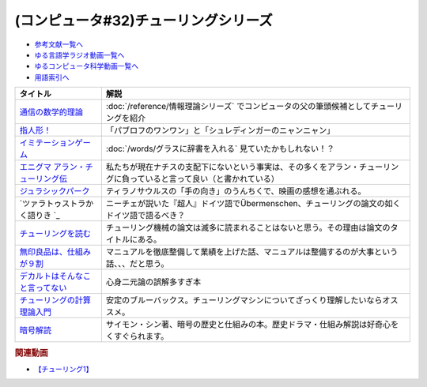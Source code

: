 .. _チューリング参考文献:

.. :ref:`参考文献:チューリングシリーズ <チューリング参考文献>`

(コンピュータ#32)チューリングシリーズ
==================================================================

* `参考文献一覧へ </reference/>`_ 
* `ゆる言語学ラジオ動画一覧へ </videos/yurugengo_radio_list.html>`_ 
* `ゆるコンピュータ科学動画一覧へ </videos/yurucomputer_radio_list.html>`_ 
* `用語索引へ </genindex.html>`_ 

.. raw:: html

  <!--通信の数学的理論--><a href="https://www.amazon.co.jp/%E9%80%9A%E4%BF%A1%E3%81%AE%E6%95%B0%E5%AD%A6%E7%9A%84%E7%90%86%E8%AB%96-%E3%81%A1%E3%81%8F%E3%81%BE%E5%AD%A6%E8%8A%B8%E6%96%87%E5%BA%AB-%E3%82%AF%E3%83%AD%E3%83%BC%E3%83%89%E3%83%BB-%E3%82%B7%E3%83%A3%E3%83%8E%E3%83%B3/dp/4480092226?__mk_ja_JP=%E3%82%AB%E3%82%BF%E3%82%AB%E3%83%8A&keywords=%E9%80%9A%E4%BF%A1%E3%81%AE%E6%95%B0%E5%AD%A6%E7%9A%84%E7%90%86%E8%AB%96&qid=1659236832&sr=8-1&linkCode=li1&tag=takaoutputblo-22&linkId=4492d79b4a6d6efda4ba2919adf19ce5&language=ja_JP&ref_=as_li_ss_il" target="_blank"><img border="0" src="//ws-fe.amazon-adsystem.com/widgets/q?_encoding=UTF8&ASIN=4480092226&Format=_SL110_&ID=AsinImage&MarketPlace=JP&ServiceVersion=20070822&WS=1&tag=takaoutputblo-22&language=ja_JP" ></a><img src="https://ir-jp.amazon-adsystem.com/e/ir?t=takaoutputblo-22&language=ja_JP&l=li1&o=9&a=4480092226" width="1" height="1" border="0" alt="" style="border:none !important; margin:0px !important;" />
  <!--指人形！--><a href="https://philosophersguild.com/collections/plush-finger-puppets" target="_blank"><img border="0" src="https://pbs.twimg.com/media/FP4emT8XsAQNeCi?format=jpg&name=small" width="100"></a>
  <!--イミテーションゲーム--><a href="https://amzn.to/3P6cvXx" target="_blank"><img border="0" src="https://m.media-amazon.com/images/I/91yKoggwCbL._AC_UL320_.jpg" width="100"></a>
  <!--エニグマ アラン・チューリング伝--><a href="https://www.amazon.co.jp/%E3%82%A8%E3%83%8B%E3%82%B0%E3%83%9E-%E3%82%A2%E3%83%A9%E3%83%B3%E3%83%BB%E3%83%81%E3%83%A5%E3%83%BC%E3%83%AA%E3%83%B3%E3%82%B0%E4%BC%9D-%E4%B8%8A-%E3%82%A2%E3%83%B3%E3%83%89%E3%83%AB%E3%83%BC%E3%83%BB%E3%83%9B%E3%83%83%E3%82%B8%E3%82%B9-ebook/dp/B093BF8LY6?_encoding=UTF8&qid=1659237859&sr=8-1&linkCode=li1&tag=takaoutputblo-22&linkId=38b2ca842e44e9f34c7f83f54468ec61&language=ja_JP&ref_=as_li_ss_il" target="_blank"><img border="0" src="//ws-fe.amazon-adsystem.com/widgets/q?_encoding=UTF8&ASIN=B093BF8LY6&Format=_SL110_&ID=AsinImage&MarketPlace=JP&ServiceVersion=20070822&WS=1&tag=takaoutputblo-22&language=ja_JP" ></a><img src="https://ir-jp.amazon-adsystem.com/e/ir?t=takaoutputblo-22&language=ja_JP&l=li1&o=9&a=B093BF8LY6" width="1" height="1" border="0" alt="" style="border:none !important; margin:0px !important;" />
  <!--ジュラシックパーク--><a href="https://amzn.to/3zDtFpx" target="_blank"><img border="0" src="https://m.media-amazon.com/images/I/91gFnngAtcL._AC_UL320_.jpg" width="100"></a>
  <!--ツァラトゥストラかく語りき --><a href="https://www.amazon.co.jp/%E3%83%84%E3%82%A1%E3%83%A9%E3%83%88%E3%82%A5%E3%82%B9%E3%83%88%E3%83%A9%E3%81%8B%E3%81%8F%E8%AA%9E%E3%82%8A%E3%81%8D-%E6%B2%B3%E5%87%BA%E6%96%87%E5%BA%AB-%E3%83%95%E3%83%AA%E3%83%BC%E3%83%89%E3%83%AA%E3%83%92%E3%83%BBW-%E3%83%8B%E3%83%BC%E3%83%81%E3%82%A7/dp/4309464122?__mk_ja_JP=%E3%82%AB%E3%82%BF%E3%82%AB%E3%83%8A&keywords=%E3%83%84%E3%82%A1%E3%83%A9%E3%83%88%E3%82%A5%E3%82%B9%E3%83%88%E3%83%A9%E3%81%AF%E3%81%8B%E3%81%8F%E8%AA%9E%E3%82%8A%E3%81%8D&qid=1660188976&sr=8-1&linkCode=li1&tag=takaoutputblo-22&linkId=857cab0d0ca4e1a1dabd8dc9a35eb938&language=ja_JP&ref_=as_li_ss_il" target="_blank"><img border="0" src="//ws-fe.amazon-adsystem.com/widgets/q?_encoding=UTF8&ASIN=4309464122&Format=_SL110_&ID=AsinImage&MarketPlace=JP&ServiceVersion=20070822&WS=1&tag=takaoutputblo-22&language=ja_JP" ></a><img src="https://ir-jp.amazon-adsystem.com/e/ir?t=takaoutputblo-22&language=ja_JP&l=li1&o=9&a=4309464122" width="1" height="1" border="0" alt="" style="border:none !important; margin:0px !important;" />
  <!--チューリングを読む--><a href="https://www.amazon.co.jp/%E3%83%81%E3%83%A5%E3%83%BC%E3%83%AA%E3%83%B3%E3%82%B0%E3%82%92%E8%AA%AD%E3%82%80-%E3%82%B3%E3%83%B3%E3%83%94%E3%83%A5%E3%83%BC%E3%82%BF%E3%82%B5%E3%82%A4%E3%82%A8%E3%83%B3%E3%82%B9%E3%81%AE%E9%87%91%E5%AD%97%E5%A1%94%E3%82%92%E6%A5%BD%E3%81%97%E3%82%82%E3%81%86-%E3%83%81%E3%83%A3%E3%83%BC%E3%83%AB%E3%82%BA%E3%83%BB%E3%83%9A%E3%82%BE%E3%83%AB%E3%83%89-ebook/dp/B08VJ89CQP?__mk_ja_JP=%E3%82%AB%E3%82%BF%E3%82%AB%E3%83%8A&crid=3EVA7CSKP168N&keywords=%E3%83%81%E3%83%A5%E3%83%BC%E3%83%AA%E3%83%B3%E3%82%B0%E3%82%92%E8%AA%AD%E3%82%80&qid=1660189328&sprefix=%E3%83%81%E3%83%A5%E3%83%BC%E3%83%AA%E3%83%B3%E3%82%B0%E3%82%92%E8%AA%AD%E3%82%80%2Caps%2C342&sr=8-1&linkCode=li1&tag=takaoutputblo-22&linkId=5f10042ec3d9a0dcf6aad77539380210&language=ja_JP&ref_=as_li_ss_il" target="_blank"><img border="0" src="//ws-fe.amazon-adsystem.com/widgets/q?_encoding=UTF8&ASIN=B08VJ89CQP&Format=_SL110_&ID=AsinImage&MarketPlace=JP&ServiceVersion=20070822&WS=1&tag=takaoutputblo-22&language=ja_JP" ></a><img src="https://ir-jp.amazon-adsystem.com/e/ir?t=takaoutputblo-22&language=ja_JP&l=li1&o=9&a=B08VJ89CQP" width="1" height="1" border="0" alt="" style="border:none !important; margin:0px !important;" />
  <!--無印良品は、仕組みが９割--><a href="https://www.amazon.co.jp/%E7%84%A1%E5%8D%B0%E8%89%AF%E5%93%81%E3%81%AF%E3%80%81%E4%BB%95%E7%B5%84%E3%81%BF%E3%81%8C%EF%BC%99%E5%89%B2-%E4%BB%95%E4%BA%8B%E3%81%AF%E3%82%B7%E3%83%B3%E3%83%97%E3%83%AB%E3%81%AB%E3%82%84%E3%82%8A%E3%81%AA%E3%81%95%E3%81%84-%E8%A7%92%E5%B7%9D%E6%9B%B8%E5%BA%97%E5%8D%98%E8%A1%8C%E6%9C%AC-%E6%9D%BE%E4%BA%95-%E5%BF%A0%E4%B8%89-ebook/dp/B00EVPZYNI?_encoding=UTF8&qid=1660189994&sr=8-1&linkCode=li1&tag=takaoutputblo-22&linkId=b72d33516b5e6259289ee7974b2c9d32&language=ja_JP&ref_=as_li_ss_il" target="_blank"><img border="0" src="//ws-fe.amazon-adsystem.com/widgets/q?_encoding=UTF8&ASIN=B00EVPZYNI&Format=_SL110_&ID=AsinImage&MarketPlace=JP&ServiceVersion=20070822&WS=1&tag=takaoutputblo-22&language=ja_JP" ></a><img src="https://ir-jp.amazon-adsystem.com/e/ir?t=takaoutputblo-22&language=ja_JP&l=li1&o=9&a=B00EVPZYNI" width="1" height="1" border="0" alt="" style="border:none !important; margin:0px !important;" />
  <!--デカルトはそんなこと言ってない--><a href="https://www.amazon.co.jp/%E3%83%87%E3%82%AB%E3%83%AB%E3%83%88%E3%81%AF%E3%81%9D%E3%82%93%E3%81%AA%E3%81%93%E3%81%A8%E8%A8%80%E3%81%A3%E3%81%A6%E3%81%AA%E3%81%84-%E3%83%89%E3%82%A5%E3%83%8B%E3%83%BB%E3%82%AB%E3%83%B3%E3%83%96%E3%82%B7%E3%83%A5%E3%83%8D%E3%83%AB/dp/4794972687?crid=13YP1LHKSEWBT&keywords=%E3%83%87%E3%82%AB%E3%83%AB%E3%83%88%E3%81%AF%E3%81%9D%E3%82%93%E3%81%AA%E3%81%93%E3%81%A8%E8%A8%80%E3%81%A3%E3%81%A6%E3%81%AA%E3%81%84&qid=1660389740&sprefix=%E3%83%87%E3%82%AB%E3%83%AB%E3%83%88%E3%81%AF%2Caps%2C183&sr=8-1&linkCode=li1&tag=takaoutputblo-22&linkId=d903d176be42f58a3ea24b3cff43f1a5&language=ja_JP&ref_=as_li_ss_il" target="_blank"><img border="0" src="//ws-fe.amazon-adsystem.com/widgets/q?_encoding=UTF8&ASIN=4794972687&Format=_SL110_&ID=AsinImage&MarketPlace=JP&ServiceVersion=20070822&WS=1&tag=takaoutputblo-22&language=ja_JP" ></a><img src="https://ir-jp.amazon-adsystem.com/e/ir?t=takaoutputblo-22&language=ja_JP&l=li1&o=9&a=4794972687" width="1" height="1" border="0" alt="" style="border:none !important; margin:0px !important;" />
  <!--チューリングの計算理論入門--><a href="https://www.amazon.co.jp/%E3%83%81%E3%83%A5%E3%83%BC%E3%83%AA%E3%83%B3%E3%82%B0%E3%81%AE%E8%A8%88%E7%AE%97%E7%90%86%E8%AB%96%E5%85%A5%E9%96%80-%E3%83%81%E3%83%A5%E3%83%BC%E3%83%AA%E3%83%B3%E3%82%B0%E3%83%BB%E3%83%9E%E3%82%B7%E3%83%B3%E3%81%8B%E3%82%89%E3%82%B3%E3%83%B3%E3%83%94%E3%83%A5%E3%83%BC%E3%82%BF%E3%81%B8-%E3%83%96%E3%83%AB%E3%83%BC%E3%83%90%E3%83%83%E3%82%AF%E3%82%B9-%E9%AB%98%E5%B2%A1%E8%A9%A0%E5%AD%90-ebook/dp/B00UFF0HG2?keywords=%E3%83%81%E3%83%A5%E3%83%BC%E3%83%AA%E3%83%B3%E3%82%B0%E3%81%AE%E8%A8%88%E7%AE%97%E7%90%86%E8%AB%96%E5%85%A5%E9%96%80&qid=1659778974&sprefix=%E3%83%81%E3%83%A5%E3%83%BC%E3%83%AA%E3%83%B3%E3%82%B0%E3%81%AE%2Caps%2C168&sr=8-1&linkCode=li1&tag=takaoutputblo-22&linkId=16657e9d761b7ea9572a308cb09897ee&language=ja_JP&ref_=as_li_ss_il" target="_blank"><img border="0" src="//ws-fe.amazon-adsystem.com/widgets/q?_encoding=UTF8&ASIN=B00UFF0HG2&Format=_SL110_&ID=AsinImage&MarketPlace=JP&ServiceVersion=20070822&WS=1&tag=takaoutputblo-22&language=ja_JP" ></a><img src="https://ir-jp.amazon-adsystem.com/e/ir?t=takaoutputblo-22&language=ja_JP&l=li1&o=9&a=B00UFF0HG2" width="1" height="1" border="0" alt="" style="border:none !important; margin:0px !important;" />
  <!--暗号解読--><a href="https://www.amazon.co.jp/%E6%9A%97%E5%8F%B7%E8%A7%A3%E8%AA%AD%EF%BC%88%E4%B8%8A%E4%B8%8B%EF%BC%89%E5%90%88%E6%9C%AC%E7%89%88%EF%BC%88%E6%96%B0%E6%BD%AE%E6%96%87%E5%BA%AB%EF%BC%89-%E3%82%B5%E3%82%A4%E3%83%A2%E3%83%B3%E3%83%BB%E3%82%B7%E3%83%B3-ebook/dp/B099RKB4N8?__mk_ja_JP=%E3%82%AB%E3%82%BF%E3%82%AB%E3%83%8A&crid=2R3MLI9Y3MA8B&keywords=%E6%9A%97%E5%8F%B7%E8%A7%A3%E8%AA%AD&qid=1659778880&sprefix=%E6%9A%97%E5%8F%B7%E8%A7%A3%E8%AA%AD%2Caps%2C194&sr=8-2&linkCode=li1&tag=takaoutputblo-22&linkId=cfe6fba70de9428949ec5158130c1877&language=ja_JP&ref_=as_li_ss_il" target="_blank"><img border="0" src="//ws-fe.amazon-adsystem.com/widgets/q?_encoding=UTF8&ASIN=B099RKB4N8&Format=_SL110_&ID=AsinImage&MarketPlace=JP&ServiceVersion=20070822&WS=1&tag=takaoutputblo-22&language=ja_JP" ></a><img src="https://ir-jp.amazon-adsystem.com/e/ir?t=takaoutputblo-22&language=ja_JP&l=li1&o=9&a=B099RKB4N8" width="1" height="1" border="0" alt="" style="border:none !important; margin:0px !important;" />

+------------------------------------+------------------------------------------------------------------------------------------------------------------------+
|              タイトル              |                                                          解説                                                          |
+====================================+========================================================================================================================+
| `通信の数学的理論`_                | :doc:`/reference/情報理論シリーズ` でコンピュータの父の筆頭候補としてチューリングを紹介                                |
+------------------------------------+------------------------------------------------------------------------------------------------------------------------+
| `指人形！`_                        | 「パブロフのワンワン」と「シュレディンガーのニャンニャン」                                                             |
+------------------------------------+------------------------------------------------------------------------------------------------------------------------+
| `イミテーションゲーム`_            | :doc:`/words/グラスに辞書を入れる` 見ていたかもしれない！？                                                            |
+------------------------------------+------------------------------------------------------------------------------------------------------------------------+
| `エニグマ アラン・チューリング伝`_ | 私たちが現在ナチスの支配下にないという事実は、その多くをアラン・チューリングに負っていると言って良い（と書かれている） |
+------------------------------------+------------------------------------------------------------------------------------------------------------------------+
| `ジュラシックパーク`_              | ティラノサウルスの「手の向き」のうんちくで、映画の感想を通ぶれる。                                                     |
+------------------------------------+------------------------------------------------------------------------------------------------------------------------+
| `ツァラトゥストラかく語りき `_     | ニーチェが説いた『超人』ドイツ語でÜbermenschen、チューリングの論文の如くドイツ語で語るべき？                           |
+------------------------------------+------------------------------------------------------------------------------------------------------------------------+
| `チューリングを読む`_              | チューリング機械の論文は滅多に読まれることはないと思う。その理由は論文のタイトルにある。                               |
+------------------------------------+------------------------------------------------------------------------------------------------------------------------+
| `無印良品は、仕組みが９割`_        | マニュアルを徹底整備して業績を上げた話、マニュアルは整備するのが大事という話、、、だと思う。                           |
+------------------------------------+------------------------------------------------------------------------------------------------------------------------+
| `デカルトはそんなこと言ってない`_  | 心身二元論の誤解多すぎ本                                                                                               |
+------------------------------------+------------------------------------------------------------------------------------------------------------------------+
| `チューリングの計算理論入門`_      | 安定のブルーバックス。チューリングマシンについてざっくり理解したいならオススメ。                                       |
+------------------------------------+------------------------------------------------------------------------------------------------------------------------+
| `暗号解読`_                        | サイモン・シン著、暗号の歴史と仕組みの本。歴史ドラマ・仕組み解説は好奇心をくすぐられます。                             |
+------------------------------------+------------------------------------------------------------------------------------------------------------------------+
.. _暗号解読: https://amzn.to/3AikJYm
.. _チューリングの計算理論入門: https://amzn.to/3w3rfj6
.. _デカルトはそんなこと言ってない: https://amzn.to/3pfn28j
.. _無印良品は、仕組みが９割: https://amzn.to/3w2rKtU

.. _チューリングを読む: https://amzn.to/3QpSk86
.. _ツァラトゥストラかく語りき : https://amzn.to/3QpfnA8
.. _ジュラシックパーク: https://amzn.to/3zDtFpx
.. _エニグマ アラン・チューリング伝: https://amzn.to/3SpE5BI
.. _イミテーションゲーム: https://amzn.to/3P6cvXx
.. _指人形！: https://philosophersguild.com/collections/plush-finger-puppets
.. _通信の数学的理論: https://amzn.to/3vMsQtk

.. rubric:: 関連動画
* `【チューリング1】`_

.. _【チューリング1】: https://youtu.be/NCdI_HZd6xQ

